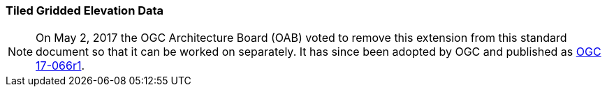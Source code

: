 [[extension_tiled_gridded_elevation_data]]
=== Tiled Gridded Elevation Data

[NOTE]
=====================
On May 2, 2017 the OGC Architecture Board (OAB) voted to remove this extension from this standard document so that it can be worked on separately. It has since been adopted by OGC and published as http://docs.opengeospatial.org/is/17-066r1/17-066r1.html[OGC 17-066r1].
=====================

